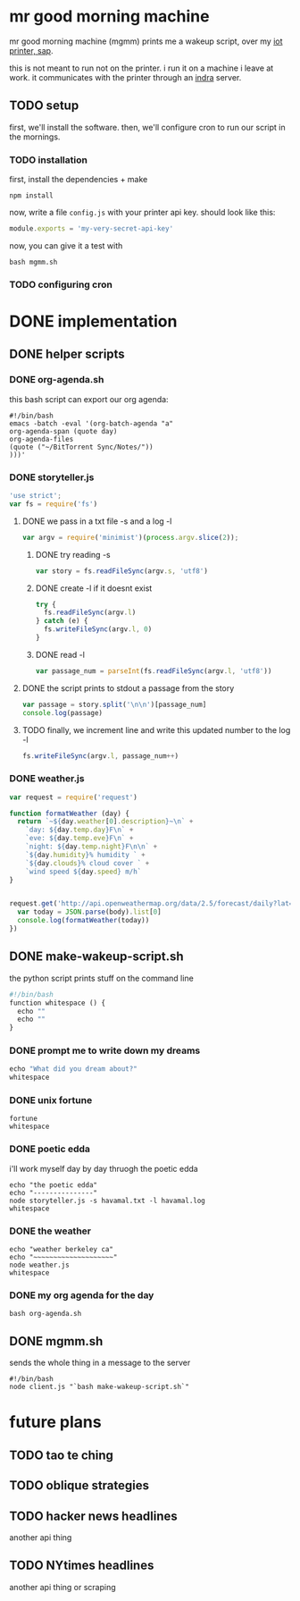 * mr good morning machine

mr good morning machine (mgmm) prints me a wakeup script, over my [[https://github.com/elsehow/sap/][iot printer, sap]].

this is not meant to run not on the printer. i run it on a machine i leave at work. it communicates with the printer through an [[https://github.com/elsehow/indra-server][indra]] server.

** TODO setup

first, we'll install the software. then, we'll configure cron to run our script in the mornings.

*** TODO installation

first, install the dependencies + make 

#+BEGIN_SRC shell
npm install
#+END_SRC

now, write a file =config.js= with your printer api key. should look like this:

#+BEGIN_SRC js
module.exports = 'my-very-secret-api-key'
#+END_SRC

now, you can give it a test with

#+BEGIN_SRC shell
bash mgmm.sh
#+END_SRC

*** TODO configuring cron 

* DONE implementation
CLOSED: [2016-02-11 Thu 23:36]
** DONE helper scripts
CLOSED: [2016-02-11 Thu 23:40]
*** DONE org-agenda.sh
CLOSED: [2016-02-11 Thu 22:10]

this bash script can export our org agenda:

#+BEGIN_SRC shell :tangle org-agenda.sh
#!/bin/bash
emacs -batch -eval '(org-batch-agenda "a" 
org-agenda-span (quote day) 
org-agenda-files 
(quote ("~/BitTorrent Sync/Notes/"))
)))'
#+END_SRC

*** DONE storyteller.js
CLOSED: [2016-02-11 Thu 22:35]

#+BEGIN_SRC js :tangle storyteller.js
'use strict';
var fs = require('fs')
#+END_SRC

**** DONE we pass in a txt file -s and a log -l
CLOSED: [2016-02-11 Thu 22:33]
#+BEGIN_SRC js :tangle storyteller.js
var argv = require('minimist')(process.argv.slice(2));
#+END_SRC
***** DONE try reading -s
CLOSED: [2016-02-11 Thu 22:33]
#+BEGIN_SRC js :tangle storyteller.js
var story = fs.readFileSync(argv.s, 'utf8')
#+END_SRC
***** DONE create -l if it doesnt exist
CLOSED: [2016-02-11 Thu 22:33]
#+BEGIN_SRC js :tangle storyteller.js
try {
  fs.readFileSync(argv.l)
} catch (e) {
  fs.writeFileSync(argv.l, 0)
}
#+END_SRC
***** DONE read -l
CLOSED: [2016-02-11 Thu 22:22]
#+BEGIN_SRC js :tangle storyteller.js
var passage_num = parseInt(fs.readFileSync(argv.l, 'utf8'))
#+END_SRC
**** DONE the script prints to stdout a passage from the story
CLOSED: [2016-02-11 Thu 22:23]
#+BEGIN_SRC js :tangle storyteller.js
var passage = story.split('\n\n')[passage_num]
console.log(passage)
#+END_SRC
**** TODO finally, we increment line and write this updated number to the log -l
#+BEGIN_SRC js :tangle storyteller.js
fs.writeFileSync(argv.l, passage_num++)
#+END_SRC

*** DONE weather.js
CLOSED: [2016-02-11 Thu 23:33]
#+BEGIN_SRC js :tangle weather.js
var request = require('request')

function formatWeather (day) {
  return `~${day.weather[0].description}~\n` +
    `day: ${day.temp.day}F\n` +
    `eve: ${day.temp.eve}F\n` +
    `night: ${day.temp.night}F\n\n` +
    `${day.humidity}% humidity ` +
    `${day.clouds}% cloud cover ` +
    `wind speed ${day.speed} m/h`
}


request.get('http://api.openweathermap.org/data/2.5/forecast/daily?lat=37.8554&lon=-122.2839&appid=44db6a862fba0b067b1930da0d769e98&units=imperial', (err, res, body) => {
  var today = JSON.parse(body).list[0]
  console.log(formatWeather(today))
})
#+END_SRC
** DONE make-wakeup-script.sh
CLOSED: [2016-02-11 Thu 23:36]

the python script prints stuff on the command line

#+BEGIN_SRC python :tangle make-wakeup-script.sh
#!/bin/bash
function whitespace () {
  echo ""
  echo ""
}
#+END_SRC

*** DONE prompt me to write down my dreams
#+BEGIN_SRC python :tangle make-wakeup-script.sh
echo "What did you dream about?"
whitespace
#+END_SRC
*** DONE unix fortune
CLOSED: [2016-02-11 Thu 21:51]
#+BEGIN_SRC shell :tangle make-wakeup-script.sh
fortune
whitespace
#+END_SRC
*** DONE poetic edda
CLOSED: [2016-02-11 Thu 22:35]
i'll work myself day by day thruogh the poetic edda
#+BEGIN_SRC shell :tangle make-wakeup-script.sh
echo "the poetic edda"
echo "---------------"
node storyteller.js -s havamal.txt -l havamal.log
whitespace
#+END_SRC
*** DONE the weather 
CLOSED: [2016-02-11 Thu 23:34]
#+BEGIN_SRC shell :tangle make-wakeup-script.sh
echo "weather berkeley ca"
echo "~~~~~~~~~~~~~~~~~~~~"
node weather.js
whitespace
#+END_SRC
*** DONE my org agenda for the day
CLOSED: [2016-02-11 Thu 21:52]
#+BEGIN_SRC shell :tangle make-wakeup-script.sh
bash org-agenda.sh
#+END_SRC

** DONE mgmm.sh
CLOSED: [2016-02-11 Thu 22:10]

sends the whole thing in a message to the server

#+BEGIN_SRC shell :tangle mgmm.sh
#!/bin/bash
node client.js "`bash make-wakeup-script.sh`"
#+END_SRC

* future plans
** TODO tao te ching
** TODO oblique strategies
** TODO hacker news headlines
another api thing
** TODO NYtimes headlines
another api thing or scraping
